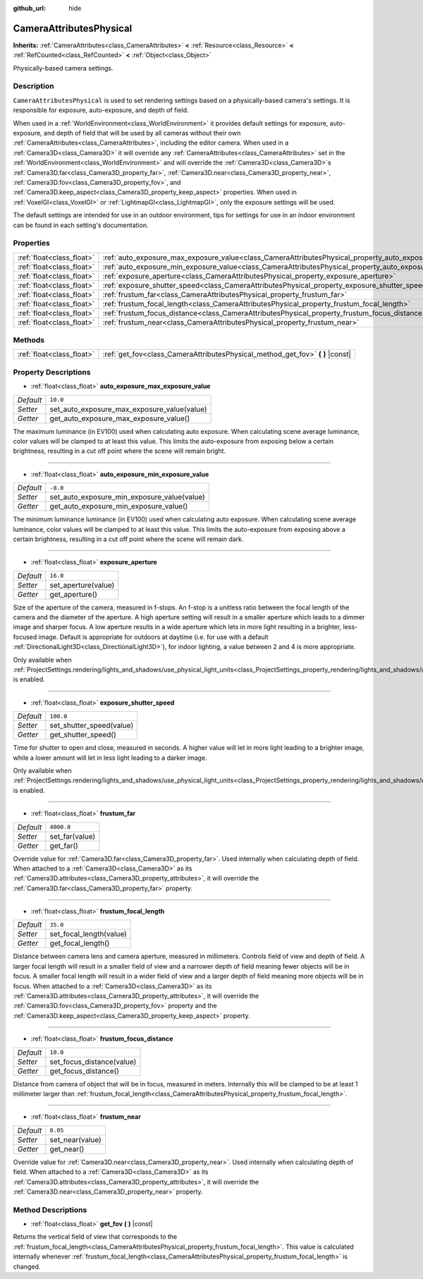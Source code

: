 :github_url: hide

.. DO NOT EDIT THIS FILE!!!
.. Generated automatically from Godot engine sources.
.. Generator: https://github.com/godotengine/godot/tree/master/doc/tools/make_rst.py.
.. XML source: https://github.com/godotengine/godot/tree/master/doc/classes/CameraAttributesPhysical.xml.

.. _class_CameraAttributesPhysical:

CameraAttributesPhysical
========================

**Inherits:** :ref:`CameraAttributes<class_CameraAttributes>` **<** :ref:`Resource<class_Resource>` **<** :ref:`RefCounted<class_RefCounted>` **<** :ref:`Object<class_Object>`

Physically-based camera settings.

Description
-----------

``CameraAttributesPhysical`` is used to set rendering settings based on a physically-based camera's settings. It is responsible for exposure, auto-exposure, and depth of field.

When used in a :ref:`WorldEnvironment<class_WorldEnvironment>` it provides default settings for exposure, auto-exposure, and depth of field that will be used by all cameras without their own :ref:`CameraAttributes<class_CameraAttributes>`, including the editor camera. When used in a :ref:`Camera3D<class_Camera3D>` it will override any :ref:`CameraAttributes<class_CameraAttributes>` set in the :ref:`WorldEnvironment<class_WorldEnvironment>` and will override the :ref:`Camera3D<class_Camera3D>`\ s :ref:`Camera3D.far<class_Camera3D_property_far>`, :ref:`Camera3D.near<class_Camera3D_property_near>`, :ref:`Camera3D.fov<class_Camera3D_property_fov>`, and :ref:`Camera3D.keep_aspect<class_Camera3D_property_keep_aspect>` properties. When used in :ref:`VoxelGI<class_VoxelGI>` or :ref:`LightmapGI<class_LightmapGI>`, only the exposure settings will be used.

The default settings are intended for use in an outdoor environment, tips for settings for use in an indoor environment can be found in each setting's documentation.

Properties
----------

+---------------------------+-------------------------------------------------------------------------------------------------------------------+------------+
| :ref:`float<class_float>` | :ref:`auto_exposure_max_exposure_value<class_CameraAttributesPhysical_property_auto_exposure_max_exposure_value>` | ``10.0``   |
+---------------------------+-------------------------------------------------------------------------------------------------------------------+------------+
| :ref:`float<class_float>` | :ref:`auto_exposure_min_exposure_value<class_CameraAttributesPhysical_property_auto_exposure_min_exposure_value>` | ``-8.0``   |
+---------------------------+-------------------------------------------------------------------------------------------------------------------+------------+
| :ref:`float<class_float>` | :ref:`exposure_aperture<class_CameraAttributesPhysical_property_exposure_aperture>`                               | ``16.0``   |
+---------------------------+-------------------------------------------------------------------------------------------------------------------+------------+
| :ref:`float<class_float>` | :ref:`exposure_shutter_speed<class_CameraAttributesPhysical_property_exposure_shutter_speed>`                     | ``100.0``  |
+---------------------------+-------------------------------------------------------------------------------------------------------------------+------------+
| :ref:`float<class_float>` | :ref:`frustum_far<class_CameraAttributesPhysical_property_frustum_far>`                                           | ``4000.0`` |
+---------------------------+-------------------------------------------------------------------------------------------------------------------+------------+
| :ref:`float<class_float>` | :ref:`frustum_focal_length<class_CameraAttributesPhysical_property_frustum_focal_length>`                         | ``35.0``   |
+---------------------------+-------------------------------------------------------------------------------------------------------------------+------------+
| :ref:`float<class_float>` | :ref:`frustum_focus_distance<class_CameraAttributesPhysical_property_frustum_focus_distance>`                     | ``10.0``   |
+---------------------------+-------------------------------------------------------------------------------------------------------------------+------------+
| :ref:`float<class_float>` | :ref:`frustum_near<class_CameraAttributesPhysical_property_frustum_near>`                                         | ``0.05``   |
+---------------------------+-------------------------------------------------------------------------------------------------------------------+------------+

Methods
-------

+---------------------------+-----------------------------------------------------------------------------------+
| :ref:`float<class_float>` | :ref:`get_fov<class_CameraAttributesPhysical_method_get_fov>` **(** **)** |const| |
+---------------------------+-----------------------------------------------------------------------------------+

Property Descriptions
---------------------

.. _class_CameraAttributesPhysical_property_auto_exposure_max_exposure_value:

- :ref:`float<class_float>` **auto_exposure_max_exposure_value**

+-----------+---------------------------------------------+
| *Default* | ``10.0``                                    |
+-----------+---------------------------------------------+
| *Setter*  | set_auto_exposure_max_exposure_value(value) |
+-----------+---------------------------------------------+
| *Getter*  | get_auto_exposure_max_exposure_value()      |
+-----------+---------------------------------------------+

The maximum luminance (in EV100) used when calculating auto exposure. When calculating scene average luminance, color values will be clamped to at least this value. This limits the auto-exposure from exposing below a certain brightness, resulting in a cut off point where the scene will remain bright.

----

.. _class_CameraAttributesPhysical_property_auto_exposure_min_exposure_value:

- :ref:`float<class_float>` **auto_exposure_min_exposure_value**

+-----------+---------------------------------------------+
| *Default* | ``-8.0``                                    |
+-----------+---------------------------------------------+
| *Setter*  | set_auto_exposure_min_exposure_value(value) |
+-----------+---------------------------------------------+
| *Getter*  | get_auto_exposure_min_exposure_value()      |
+-----------+---------------------------------------------+

The minimum luminance luminance (in EV100) used when calculating auto exposure. When calculating scene average luminance, color values will be clamped to at least this value. This limits the auto-exposure from exposing above a certain brightness, resulting in a cut off point where the scene will remain dark.

----

.. _class_CameraAttributesPhysical_property_exposure_aperture:

- :ref:`float<class_float>` **exposure_aperture**

+-----------+---------------------+
| *Default* | ``16.0``            |
+-----------+---------------------+
| *Setter*  | set_aperture(value) |
+-----------+---------------------+
| *Getter*  | get_aperture()      |
+-----------+---------------------+

Size of the aperture of the camera, measured in f-stops. An f-stop is a unitless ratio between the focal length of the camera and the diameter of the aperture. A high aperture setting will result in a smaller aperture which leads to a dimmer image and sharper focus. A low aperture results in a wide aperture which lets in more light resulting in a brighter, less-focused image. Default is appropriate for outdoors at daytime (i.e. for use with a default :ref:`DirectionalLight3D<class_DirectionalLight3D>`), for indoor lighting, a value between 2 and 4 is more appropriate.

Only available when :ref:`ProjectSettings.rendering/lights_and_shadows/use_physical_light_units<class_ProjectSettings_property_rendering/lights_and_shadows/use_physical_light_units>` is enabled.

----

.. _class_CameraAttributesPhysical_property_exposure_shutter_speed:

- :ref:`float<class_float>` **exposure_shutter_speed**

+-----------+--------------------------+
| *Default* | ``100.0``                |
+-----------+--------------------------+
| *Setter*  | set_shutter_speed(value) |
+-----------+--------------------------+
| *Getter*  | get_shutter_speed()      |
+-----------+--------------------------+

Time for shutter to open and close, measured in seconds. A higher value will let in more light leading to a brighter image, while a lower amount will let in less light leading to a darker image.

Only available when :ref:`ProjectSettings.rendering/lights_and_shadows/use_physical_light_units<class_ProjectSettings_property_rendering/lights_and_shadows/use_physical_light_units>` is enabled.

----

.. _class_CameraAttributesPhysical_property_frustum_far:

- :ref:`float<class_float>` **frustum_far**

+-----------+----------------+
| *Default* | ``4000.0``     |
+-----------+----------------+
| *Setter*  | set_far(value) |
+-----------+----------------+
| *Getter*  | get_far()      |
+-----------+----------------+

Override value for :ref:`Camera3D.far<class_Camera3D_property_far>`. Used internally when calculating depth of field. When attached to a :ref:`Camera3D<class_Camera3D>` as its :ref:`Camera3D.attributes<class_Camera3D_property_attributes>`, it will override the :ref:`Camera3D.far<class_Camera3D_property_far>` property.

----

.. _class_CameraAttributesPhysical_property_frustum_focal_length:

- :ref:`float<class_float>` **frustum_focal_length**

+-----------+-------------------------+
| *Default* | ``35.0``                |
+-----------+-------------------------+
| *Setter*  | set_focal_length(value) |
+-----------+-------------------------+
| *Getter*  | get_focal_length()      |
+-----------+-------------------------+

Distance between camera lens and camera aperture, measured in millimeters. Controls field of view and depth of field. A larger focal length will result in a smaller field of view and a narrower depth of field meaning fewer objects will be in focus. A smaller focal length will result in a wider field of view and a larger depth of field meaning more objects will be in focus. When attached to a :ref:`Camera3D<class_Camera3D>` as its :ref:`Camera3D.attributes<class_Camera3D_property_attributes>`, it will override the :ref:`Camera3D.fov<class_Camera3D_property_fov>` property and the :ref:`Camera3D.keep_aspect<class_Camera3D_property_keep_aspect>` property.

----

.. _class_CameraAttributesPhysical_property_frustum_focus_distance:

- :ref:`float<class_float>` **frustum_focus_distance**

+-----------+---------------------------+
| *Default* | ``10.0``                  |
+-----------+---------------------------+
| *Setter*  | set_focus_distance(value) |
+-----------+---------------------------+
| *Getter*  | get_focus_distance()      |
+-----------+---------------------------+

Distance from camera of object that will be in focus, measured in meters. Internally this will be clamped to be at least 1 millimeter larger than :ref:`frustum_focal_length<class_CameraAttributesPhysical_property_frustum_focal_length>`.

----

.. _class_CameraAttributesPhysical_property_frustum_near:

- :ref:`float<class_float>` **frustum_near**

+-----------+-----------------+
| *Default* | ``0.05``        |
+-----------+-----------------+
| *Setter*  | set_near(value) |
+-----------+-----------------+
| *Getter*  | get_near()      |
+-----------+-----------------+

Override value for :ref:`Camera3D.near<class_Camera3D_property_near>`. Used internally when calculating depth of field. When attached to a :ref:`Camera3D<class_Camera3D>` as its :ref:`Camera3D.attributes<class_Camera3D_property_attributes>`, it will override the :ref:`Camera3D.near<class_Camera3D_property_near>` property.

Method Descriptions
-------------------

.. _class_CameraAttributesPhysical_method_get_fov:

- :ref:`float<class_float>` **get_fov** **(** **)** |const|

Returns the vertical field of view that corresponds to the :ref:`frustum_focal_length<class_CameraAttributesPhysical_property_frustum_focal_length>`. This value is calculated internally whenever :ref:`frustum_focal_length<class_CameraAttributesPhysical_property_frustum_focal_length>` is changed.

.. |virtual| replace:: :abbr:`virtual (This method should typically be overridden by the user to have any effect.)`
.. |const| replace:: :abbr:`const (This method has no side effects. It doesn't modify any of the instance's member variables.)`
.. |vararg| replace:: :abbr:`vararg (This method accepts any number of arguments after the ones described here.)`
.. |constructor| replace:: :abbr:`constructor (This method is used to construct a type.)`
.. |static| replace:: :abbr:`static (This method doesn't need an instance to be called, so it can be called directly using the class name.)`
.. |operator| replace:: :abbr:`operator (This method describes a valid operator to use with this type as left-hand operand.)`
